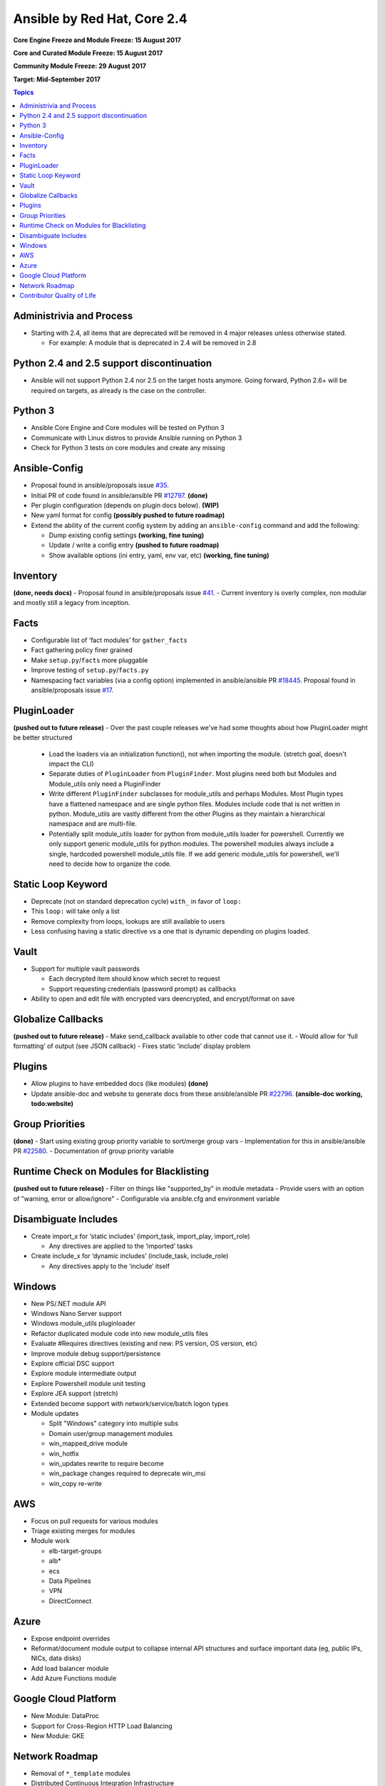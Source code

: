============================
Ansible by Red Hat, Core 2.4
============================
**Core Engine Freeze and Module Freeze: 15 August 2017**

**Core and Curated Module Freeze: 15 August 2017**

**Community Module Freeze: 29 August 2017**

**Target: Mid-September 2017**

.. contents:: Topics

Administrivia and Process
-------------------------
- Starting with 2.4, all items that are deprecated will be removed in 4 major releases unless otherwise stated.

  - For example: A module that is deprecated in 2.4 will be removed in 2.8

Python 2.4 and 2.5 support discontinuation
------------------------------------------
- Ansible will not support Python 2.4 nor 2.5 on the target hosts anymore.
  Going forward, Python 2.6+ will be required on targets, as already is the case on the controller.

Python 3
--------
- Ansible Core Engine and Core modules will be tested on Python 3
- Communicate with Linux distros to provide Ansible running on Python 3
- Check for Python 3 tests on core modules and create any missing

Ansible-Config
--------------
- Proposal found in ansible/proposals issue `#35 <https://github.com/ansible/proposals/issues/35>`_.
- Initial PR of code found in ansible/ansible PR `#12797 <https://github.com/ansible/ansible/pull/12797>`_. **(done)**
- Per plugin configuration (depends on plugin docs below). **(WIP)**
- New yaml format for config **(possibly pushed to future roadmap)**
- Extend the ability of the current config system by adding an ``ansible-config`` command and add the following:

  - Dump existing config settings **(working, fine tuning)**
  - Update / write a config entry **(pushed to future roadmap)**
  - Show available options (ini entry, yaml, env var, etc) **(working, fine tuning)**


Inventory
---------
**(done, needs docs)**
- Proposal found in ansible/proposals issue `#41 <https://github.com/ansible/proposals/issues/41>`_.
- Current inventory is overly complex, non modular and mostly still a legacy from inception.

Facts
-----
- Configurable list of ‘fact modules’ for ``gather_facts``
- Fact gathering policy finer grained
- Make ``setup.py``/``facts`` more pluggable
- Improve testing of ``setup.py``/``facts.py``
- Namespacing fact variables (via a config option) implemented in ansible/ansible PR `#18445 <https://github.com/ansible/ansible/pull/18445>`_.
  Proposal found in ansible/proposals issue `#17 <https://github.com/ansible/proposals/issues/17>`_.

PluginLoader
------------
**(pushed out to future release)**
- Over the past couple releases we've had some thoughts about how PluginLoader might be better structured

  - Load the loaders via an initialization function(), not when importing
    the module. (stretch goal, doesn't impact the CLI)
  - Separate duties of ``PluginLoader`` from ``PluginFinder``.  Most plugins need
    both but Modules and Module_utils only need a PluginFinder
  - Write different ``PluginFinder`` subclasses for module_utils and perhaps
    Modules.  Most Plugin types have a flattened namespace and are single
    python files.  Modules include code that is not written in python.
    Module_utils are vastly different from the other Plugins as they
    maintain a hierarchical namespace and are multi-file.
  - Potentially split module_utils loader for python from module_utils
    loader for powershell.  Currently we only support generic module_utils
    for python modules.  The powershell modules always include a single,
    hardcoded powershell module_utils file.  If we add generic module_utils
    for powershell, we'll need to decide how to organize the code.

Static Loop Keyword
-------------------
- Deprecate (not on standard deprecation cycle) ``with_`` in favor of ``loop:``
- This ``loop:`` will take only a list
- Remove complexity from loops, lookups are still available to users
- Less confusing having a static directive vs a one that is dynamic depending on plugins loaded.

Vault
-----
- Support for multiple vault passwords

  - Each decrypted item should know which secret to request
  - Support requesting credentials (password prompt) as callbacks

- Ability to open and edit file with encrypted vars deencrypted, and encrypt/format on save

Globalize Callbacks
-------------------
**(pushed out to future release)**
- Make send_callback available to other code that cannot use it.
- Would allow for ‘full formatting’ of output (see JSON callback)
- Fixes static ‘include’ display problem

Plugins
-------
- Allow plugins to have embedded docs (like modules) **(done)**
- Update ansible-doc and website to generate docs from these ansible/ansible PR `#22796 <https://github.com/ansible/ansible/pull/22796>`_. **(ansible-doc working, todo:website)**

Group Priorities
----------------
**(done)**
- Start using existing group priority variable to sort/merge group vars
- Implementation for this in ansible/ansible PR `#22580 <https://github.com/ansible/ansible/pull/22580>`_.
- Documentation of group priority variable

Runtime Check on Modules for Blacklisting
-----------------------------------------
**(pushed out to future release)**
- Filter on things like "supported_by" in module metadata
- Provide users with an option of "warning, error or allow/ignore"
- Configurable via ansible.cfg and environment variable

Disambiguate Includes
---------------------
- Create import_x for ‘static includes’ (import_task, import_play, import_role)

  - Any directives are applied to the ‘imported’ tasks

- Create include_x for ‘dynamic includes’ (include_task, include_role)

  - Any directives apply to the ‘include’  itself

Windows
-------
- New PS/.NET module API
- Windows Nano Server support
- Windows module_utils pluginloader
- Refactor duplicated module code into new module_utils files
- Evaluate #Requires directives (existing and new: PS version, OS version, etc)
- Improve module debug support/persistence
- Explore official DSC support
- Explore module intermediate output
- Explore Powershell module unit testing
- Explore JEA support (stretch)
- Extended become support with network/service/batch logon types
- Module updates

  - Split "Windows" category into multiple subs
  - Domain user/group management modules
  - win_mapped_drive module
  - win_hotfix
  - win_updates rewrite to require become
  - win_package changes required to deprecate win_msi
  - win_copy re-write

AWS
---
- Focus on pull requests for various modules
- Triage existing merges for modules
- Module work

  - elb-target-groups
  - alb*
  - ecs
  - Data Pipelines
  - VPN
  - DirectConnect

Azure
-----
- Expose endpoint overrides
- Reformat/document module output to collapse internal API structures and surface important data (eg, public IPs, NICs, data disks)
- Add load balancer module
- Add Azure Functions module

Google Cloud Platform
---------------------
- New Module: DataProc
- Support for Cross-Region HTTP Load Balancing
- New Module: GKE

Network Roadmap
---------------
- Removal of ``*_template`` modules
- Distributed Continuous Integration Infrastructure
- RPC Connection Plugin
- Module Work

  - Declarative intent modules
  - OpenVSwitch
  - Minimal Viable Platform Agnostic Modules

Contributor Quality of Life
---------------------------
- All Core and Curated modules will work towards having unit testing.
- More bot improvements!
- Test Infrastructure changes

  - Shippable + Bot Integration

    - Provide verified test results to the bot from Shippable so the bot can comment on PRs with CI failures.
    - Enable the bot to mark PRs with ``ci_verified`` if all CI failures are verified.

  - Windows Server 2016 Integration Tests

    - Restore Windows Server 2016 integration tests on Shippable.

      - Originally enabled during the 2.3 release cycle, but later disabled due to intermittent WinRM issues.
      - Depends on resolution of WinRM connection issues.

  - Windows Server Nano Integration Tests

    - Add support to ansible-core-ci for Windows Server 2016 Nano and enable on Shippable.
    - This will use a subset of the existing Windows integration tests.
    - Depends on resolution of WinRM connection issues.

  - Windows + Python 3 Tests

    - Run basic Windows tests using Python 3 as the controller.
    - Depends on resolution of WinRM Python 3 issues.

  - Cloud Integration Tests

    - Run existing cloud integration tests for AWS, Azure and GCP as part of CI.
    - Tests to be run only on cloud module (and module_utils) PRs and merges for the relevant cloud provider.

  - Test Reliability

    - Further improve test reliability to reduce false positives on Shippable.
    - This continues work from the 2.3 release cycle.

  - Static Code Analysis

    - Further expand the scope and coverage of static analysis.
    - This continues work from the 2.3 release cycle.
